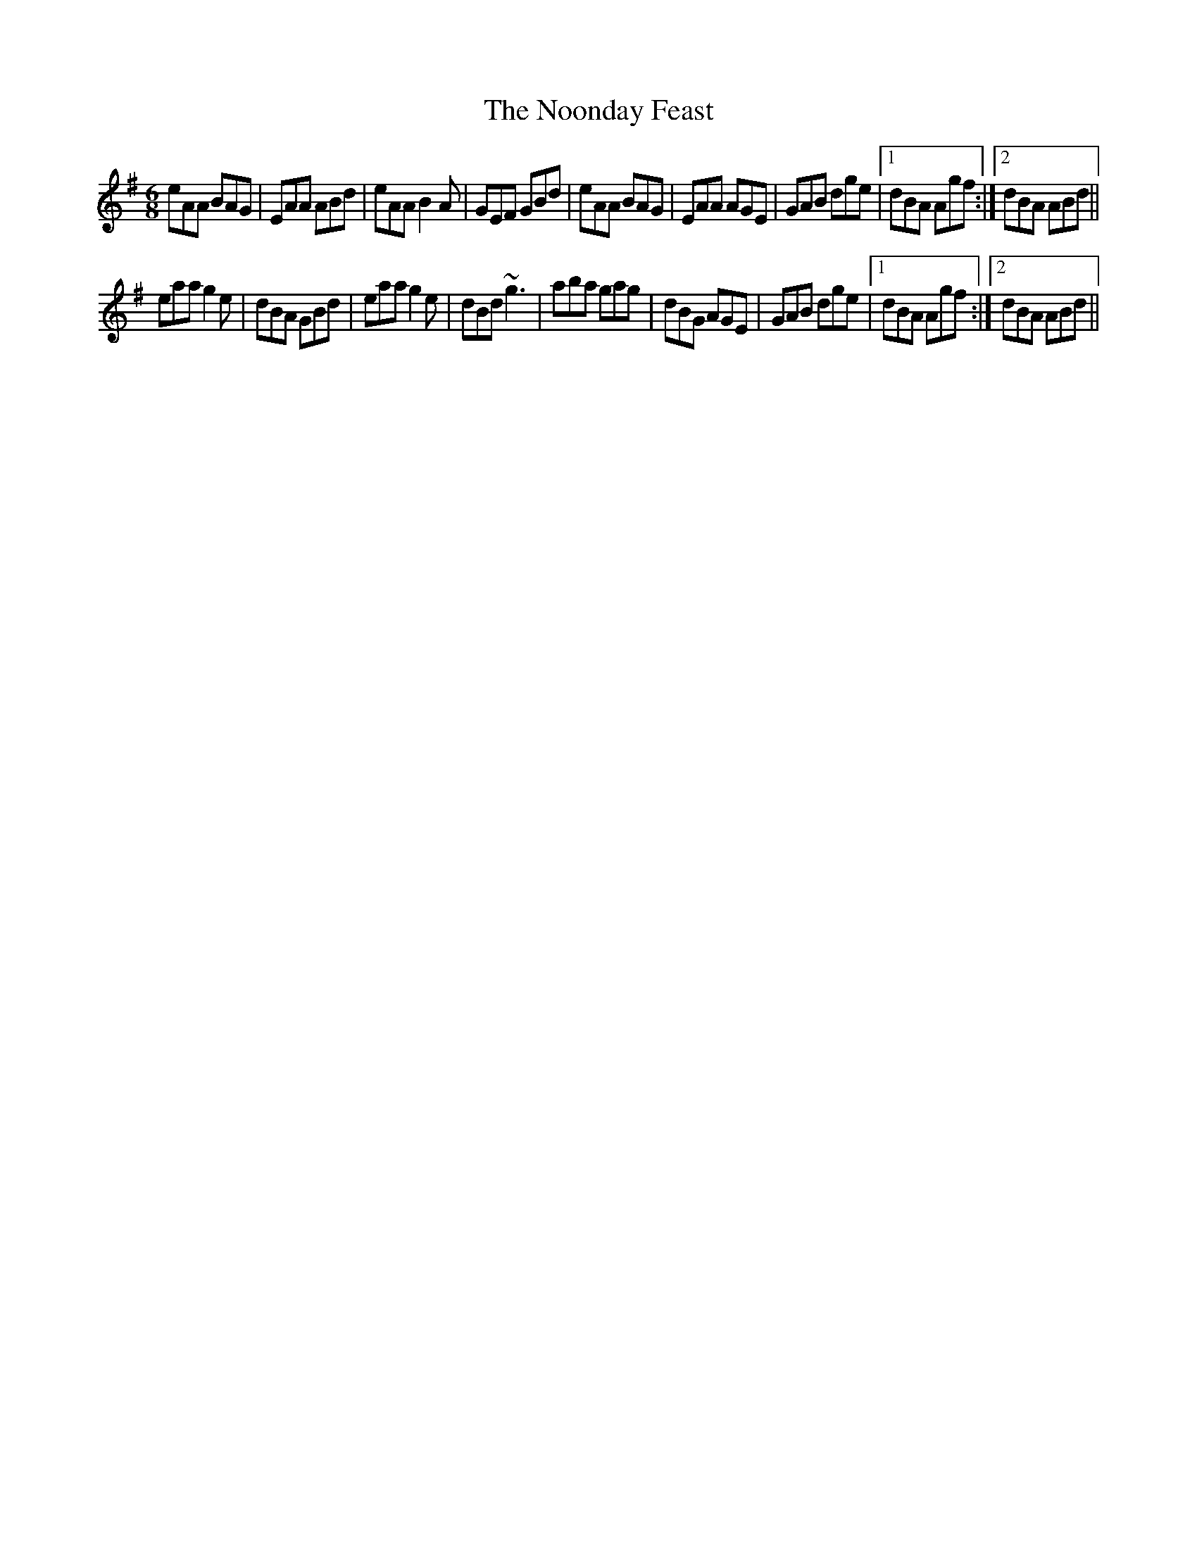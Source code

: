 X:1
T:The Noonday Feast
M:6/8
L:1/8
R:jig
F:Catskills+Tunes.txt
K:Ador
D:Jesse Smith (Tue PM)
eAA BAG | EAA ABd | eAA B2A | GEF GBd |\
eAA BAG | EAA AGE | GAB dge |1 dBA Agf :|2 dBA ABd ||
eaa g2e | dBA GBd | eaa g2e | dBd ~g3 |\
aba gag | dBG AGE | GAB dge |1 dBA Agf :|2 dBA ABd ||
